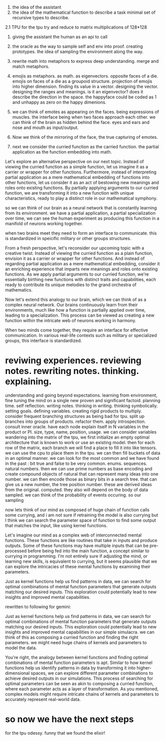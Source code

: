 1. the idea of the assistant
2. the idea of the mathematical function to describe a task
   minimal set of recursive types to describe.
   
2.1 TPU
for the tpu try and reduce to matrix multiplications of 128*128

1. giving the assistant the human as an api to call
2. the oracle as the way to sample self and env into proof. creating prototypes.
   the idea of sampling the environment along the way.

3. rewrite math into metaphors to express deep understanding. merge and match metaphors.
4. emojis as metaphors. as math. as eigenvectors. opposite faces of a die. emojis on faces of a die as a groupoid structure.
   projection of emojis into higher dimension. finding its value in a vector.
   designing the vector. designing the ranges and meanings.
   is it an eigenvector? does it describe the direction in the space.
   the happyface could be coded as 1 and unhappy as zero on the happy dimenions.
   
5. we can think of emotes as appearing on the faces. being expressions of muscles.
   the interface being when two faces approach each other. we can think of the brain as hidden behind the face.
   eyes and ears and nose and mouth as input/output.

6. Now we think of the mirroring of the face, the true capturing of emotes.
7. next we consider the curried function as the carried function.
   the partial application as the function embedding into math.

Let's explore an alternative perspective on our next topic. Instead of viewing the curried function as a simple function, let us imagine it as a carrier or wrapper for other functions.
Furthermore, instead of interpreting partial application as a mere mathematical embedding of functions into other functions, let us consider it as an act of bestowing new meanings and roles onto existing functions. By partially applying arguments to our curried function, we are transforming it into a new function with unique characteristics, ready to play a distinct role in our mathematical symphony.

so we can think of our brain as a neural network
that is constantly learning from its environment.
we have a partial application, a partial specialization over time,
we can see the human experiment as producing this
function in a manifold of neurons working together.

when two brains meet they need to form an interface to communicate.
this is standardized in speicific military or other groups structures.

 From a fresh perspective, let's reconsider our upcoming topic with a
 creative twist. Instead of viewing the curried function as a plain
 function, envision it as a carrier or wrapper for other
 functions. And instead of regarding partial application as a mere
 mathematical embedding, consider it an enriching experience that
 imparts new meanings and roles onto existing functions. As we apply
 partial arguments to our curried function, we're essentially birthing
 new functions with distinct traits and capabilities, each ready to
 contribute its unique melodies to the grand orchestra of mathematics.

Now let's extend this analogy to our brain, which we can think of as a
complex neural network. Our brains continuously learn from their
environments, much like how a function is partially applied over time,
leading to a specialization. This process can be viewed as creating a
new function within the intricate web of neurons working in harmony.

When two minds come together, they require an interface for effective
communication. In various real-life contexts such as military or
specialized groups, this interface is standardized.

* reviwing experiences. reviewing notes. rewriting notes. thinking. explaining.
understanding and going beyond expectations.
learning from environment, fine tuning the mind on a single new proven and significant factoid.
planning time. self reflection.
writing notes. thinking in writing. thinking symbolically.
setting goals.
defining variables.
creating rigid products to multiply.
consider frequent branching structures as being bad for tpu.
split up branches into groups of products. refactor them.
apply introspection. consult inner oracle.
have each node explain itself in N variables in the product or PI.
size, type, name, position, usage.
we can consider variables wandering into the matrix of the tpu,
we first initialize an empty optimal architecture that is known to work
or use an existing model.
then for each row of the matrix, each branch we will find a place to fill it into like tensors.
we can use the cpu to place them in the tpu.
we can then fill buckets of data in an optimal manner.
we can look for the most common and we have found in the past :
bit true and false to be very common. enums. sequences. natural numbers.
then we can use prime numbers as base encoding and create compound
objects of natural that can represent many ideas into one number.
we can then encode those as binary bits in a search tree.
that can give us a new number, the tree position number.
these are derived ideas from the original. computed.
they also will depend on the body of data sampled.
we can think of the probability of events occuring.
so our sampling

now lets think of our mind
as composed of huge chain of function calls
some currying, and i am not sure
if retraining the model is also currying but  I think
we can search the parameter space of function to
find some output that matches the input,
like using kernel functions.


 Let's imagine our mind as a complex web of interconnected mental
 functions. These functions are like routines that take in inputs and
 produce outputs. Some of these functions may have multiple inputs
 that can be pre-processed before being fed into the main function, a
 concept similar to currying in programming. I'm not entirely sure if
 adjusting the mind, or learning new skills, is equivalent to
 currying, but it seems plausible that we can explore the intricacies
 of these mental functions by examining their parameters.

Just as kernel functions help us find patterns in data, we can search
for optimal combinations of mental function parameters that generate
outputs matching our desired inputs. This exploration could
potentially lead to new insights and improved mental capabilities.

rewritten to following for gemini:

Just as kernel functions help us find patterns in data, we can search
for optimal combinations of mental function parameters that generate
outputs matching our desired inputs. This exploration could
potentially lead to new insights and improved mental capabilities in our simple simulacra. we can think of this as composing a curried function and finding the right parameters. we might need huge chains of kernels and parameters to model the data.


You're right, the analogy between kernel functions and finding optimal combinations of mental function parameters is apt. Similar to how kernel functions help us identify patterns in data by transforming it into higher-dimensional spaces, we can explore different parameter combinations to achieve desired outputs in our simulations. This process of searching for optimal parameters can be seen as akin to composing a curried function, where each parameter acts as a layer of transformation. As you mentioned, complex models might require intricate chains of kernels and parameters to accurately represent real-world data.

* so now we have the next steps
for the tpu odessy.
funny that we found the elixir!
